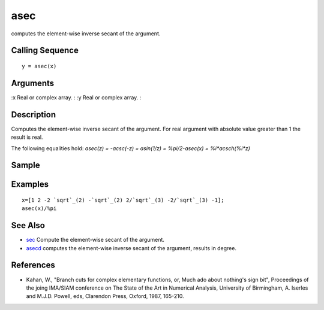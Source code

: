 


asec
====

computes the element-wise inverse secant of the argument.



Calling Sequence
~~~~~~~~~~~~~~~~


::

    y = asec(x)




Arguments
~~~~~~~~~

:x Real or complex array.
: :y Real or complex array.
:



Description
~~~~~~~~~~~

Computes the element-wise inverse secant of the argument. For real
argument with absolute value greater than 1 the result is real.

The following equalities hold: `asec(z) = -acsc(-z) = asin(1/z) =
%pi/2-asec(x) = %i*acsch(%i*z)`



Sample
~~~~~~



Examples
~~~~~~~~


::

    x=[1 2 -2 `sqrt`_(2) -`sqrt`_(2) 2/`sqrt`_(3) -2/`sqrt`_(3) -1];
    asec(x)/%pi




See Also
~~~~~~~~


+ `sec`_ Compute the element-wise secant of the argument.
+ `asecd`_ computes the element-wise inverse secant of the argument,
  results in degree.




References
~~~~~~~~~~


+ Kahan, W., "Branch cuts for complex elementary functions, or, Much
  ado about nothing's sign bit", Proceedings of the joing IMA/SIAM
  conference on The State of the Art in Numerical Analysis, University
  of Birmingham, A. Iserles and M.J.D. Powell, eds, Clarendon Press,
  Oxford, 1987, 165-210.


.. _sec: sec.html
.. _asecd: asecd.html


